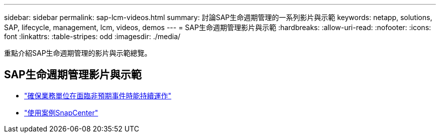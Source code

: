 ---
sidebar: sidebar 
permalink: sap-lcm-videos.html 
summary: 討論SAP生命週期管理的一系列影片與示範 
keywords: netapp, solutions, SAP, lifecycle, management, lcm, videos, demos 
---
= SAP生命週期管理影片與示範
:hardbreaks:
:allow-uri-read: 
:nofooter: 
:icons: font
:linkattrs: 
:table-stripes: odd
:imagesdir: ./media/


[role="lead"]
重點介紹SAP生命週期管理的影片與示範總覽。



== SAP生命週期管理影片與示範

* link:https://media.netapp.com/video-detail/c1229d10-fe84-58f1-9cdf-ca3c0f9d9104/ensure-continuity-for-lines-of-business-in-the-face-of-unexpected-events["確保業務單位在面臨非預期事件時能持續運作"^]
* link:https://media.netapp.com/video-detail/1c753169-f70d-5f2b-b798-cd09a604541c/snapcenter-use-cases["使用案例SnapCenter"^]

